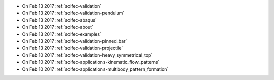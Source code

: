
* On Feb 13 2017 :ref:`solfec-validation`

* On Feb 13 2017 :ref:`solfec-validation-pendulum`

* On Feb 13 2017 :ref:`solfec-abaqus`

* On Feb 13 2017 :ref:`solfec-about`

* On Feb 13 2017 :ref:`solfec-examples`

* On Feb 13 2017 :ref:`solfec-validation-pinned_bar`

* On Feb 13 2017 :ref:`solfec-validation-projectile`

* On Feb 10 2017 :ref:`solfec-validation-heavy_symmetrical_top`

* On Feb 10 2017 :ref:`solfec-applications-kinematic_flow_patterns`

* On Feb 10 2017 :ref:`solfec-applications-multibody_pattern_formation`
